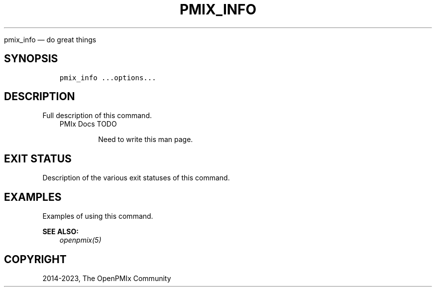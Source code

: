 .\" Man page generated from reStructuredText.
.
.TH "PMIX_INFO" "1" "Oct 26, 2023" "" "OpenPMIx"
.
.nr rst2man-indent-level 0
.
.de1 rstReportMargin
\\$1 \\n[an-margin]
level \\n[rst2man-indent-level]
level margin: \\n[rst2man-indent\\n[rst2man-indent-level]]
-
\\n[rst2man-indent0]
\\n[rst2man-indent1]
\\n[rst2man-indent2]
..
.de1 INDENT
.\" .rstReportMargin pre:
. RS \\$1
. nr rst2man-indent\\n[rst2man-indent-level] \\n[an-margin]
. nr rst2man-indent-level +1
.\" .rstReportMargin post:
..
.de UNINDENT
. RE
.\" indent \\n[an-margin]
.\" old: \\n[rst2man-indent\\n[rst2man-indent-level]]
.nr rst2man-indent-level -1
.\" new: \\n[rst2man-indent\\n[rst2man-indent-level]]
.in \\n[rst2man-indent\\n[rst2man-indent-level]]u
..
.sp
pmix_info — do great things
.SH SYNOPSIS
.INDENT 0.0
.INDENT 3.5
.sp
.nf
.ft C
pmix_info ...options...
.ft P
.fi
.UNINDENT
.UNINDENT
.SH DESCRIPTION
.sp
Full description of this command.
.INDENT 0.0
.INDENT 3.5
.IP "PMIx Docs TODO"
.sp
Need to write this man page.
.UNINDENT
.UNINDENT
.SH EXIT STATUS
.sp
Description of the various exit statuses of this command.
.SH EXAMPLES
.sp
Examples of using this command.
.sp
\fBSEE ALSO:\fP
.INDENT 0.0
.INDENT 3.5
\fI\%openpmix(5)\fP
.UNINDENT
.UNINDENT
.SH COPYRIGHT
2014-2023, The OpenPMIx Community
.\" Generated by docutils manpage writer.
.
